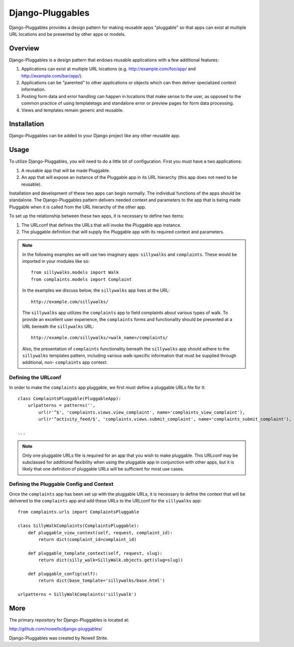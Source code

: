 ###################
 Django-Pluggables
###################
Django-Pluggables provides a design pattern for making reusable apps "pluggable" so that apps can exist at multiple URL locations and be presented by other apps or models.

Overview
========
Django-Pluggables is a design pattern that endows reusable applications with a few additional features:

#. Applications can exist at multiple URL locations (e.g. http://example.com/foo/app/ and http://example.com/bar/app/).
#. Applications can be "parented" to other applications or objects which can then deliver specialized context information.
#. Posting form data and error handling can happen in locations that make sense to the user, as opposed to the common practice of using templatetags and standalone error or preview pages for form data processing.
#. Views and templates remain generic and reusable.

Installation
============

Django-Pluggables can be added to your Django project like any other reusable app.

Usage
=====

To utilize Django-Pluggables, you will need to do a little bit of configuration. First you must have a two applications:

#. A reusable app that will be made Pluggable.
#. An app that will expose an instance of the Pluggable app in its URL hierarchy (this app does not need to be reusable).

Installation and development of these two apps can begin normally. The individual functions of the apps should be standalone. The Django-Pluggables pattern delivers needed context and parameters to the app that is being made Pluggable when it is called from the URL hierarchy of the other app.

To set up the relationship between these two apps, it is necessary to define two items:

#. The URLconf that defines the URLs that will invoke the Pluggable app instance.
#. The pluggable definition that will supply the Pluggable app with its required context and parameters.

.. note::

    In the following examples we will use two imaginary apps: ``sillywalks`` and ``complaints``. These would be imported in your modules like so::

        from sillywalks.models import Walk
        from complaints.models import Complaint

    In the examples we discuss below, the ``sillywalks`` app lives at the URL::

        http://example.com/sillywalks/

    The ``sillywalks`` app utilizes the ``complaints`` app to field complaints about various types of walk. To provide an excellent user experience, the ``complaints`` forms and functionality should be presented at a URL beneath the ``sillywalks`` URL::

        http://example.com/sillywalks/<walk_name>/complaints/

    Also, the presentation of ``complaints`` functionality beneath the ``sillywalks`` app should adhere to the ``sillywalks`` templates pattern, including various walk-specific information that must be supplied through additional, non- ``complaints`` app context.

Defining the URLconf
--------------------
In order to make the ``complaints`` app pluggable, we first must define a pluggable URLs file for it::

    class ComplaintsPluggable(PluggableApp):
        urlpatterns = patterns('',
            url(r'^$', 'complaints.views.view_complaint', name='complaints_view_complaint'),
            url(r'^activity_feed/$', 'complaints.views.submit_complaint', name='complaints_submit_complaint'),

    ...

.. note::

    Only one pluggable URLs file is required for an app that you wish to make pluggable. This URLconf may be subclassed for additional flexibility when using the pluggable app in conjunction with other apps, but it is likely that one definition of pluggable URLs will be sufficient for most use cases.

Defining the Pluggable Config and Context
-----------------------------------------

Once the ``complaints`` app has been set up with the pluggable URLs, it is necessary to define the context that will be delivered to the ``complaints`` app and add these URLs to the URLconf for the ``sillywalks`` app::

    from complaints.urls import ComplaintsPluggable

    class SillyWalkComplaints(ComplaintsPluggable):
        def pluggable_view_context(self, request, complaint_id):
            return dict(complaint_id=complaint_id)

        def pluggable_template_context(self, request, slug):
            return dict(silly_walk=SillyWalk.objects.get(slug=slug))

        def pluggable_config(self):
            return dict(base_template='sillywalks/base.html')

    urlpatterns = SillyWalkComplaints('sillywalk')

More
====

The primary repository for Django-Pluggables is located at:

`http://github.com/nowells/django-pluggables/ <http://github.com/nowells/django-pluggables/>`_

Django-Pluggables was created by Nowell Strite.
